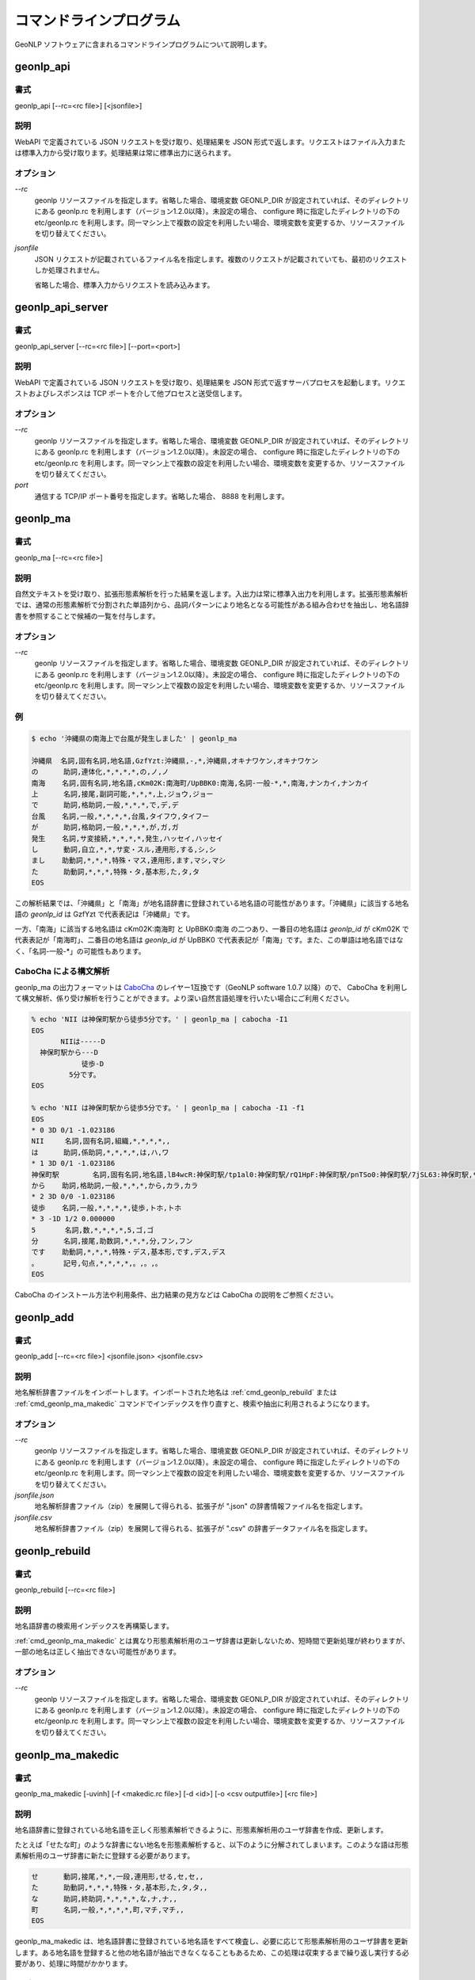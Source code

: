 .. _software_command:

====================================================
コマンドラインプログラム
====================================================

GeoNLP ソフトウェアに含まれるコマンドラインプログラムについて説明します。

.. _cmd_geonlp_api:

geonlp_api
====================================================

書式
----------------------------------------

geonlp_api [--rc=<rc file>] [<jsonfile>]

説明
----------------------------------------------------

WebAPI で定義されている JSON リクエストを受け取り、処理結果を JSON 形式で返します。リクエストはファイル入力または標準入力から受け取ります。処理結果は常に標準出力に送られます。

オプション
----------------------------------------------------

*--rc*
  geonlp リソースファイルを指定します。省略した場合、環境変数 GEONLP_DIR が設定されていれば、そのディレクトリにある geonlp.rc を利用します（バージョン1.2.0以降）。未設定の場合、 configure 時に指定したディレクトリの下の etc/geonlp.rc を利用します。同一マシン上で複数の設定を利用したい場合、環境変数を変更するか、リソースファイルを切り替えてください。

*jsonfile*
  JSON リクエストが記載されているファイル名を指定します。複数のリクエストが記載されていても、最初のリクエストしか処理されません。

  省略した場合、標準入力からリクエストを読み込みます。

.. _cmd_geonlp_api_server:

geonlp_api_server
====================================================

書式
----------------------------------------

geonlp_api_server [--rc=<rc file>] [--port=<port>]

説明
----------------------------------------------------

WebAPI で定義されている JSON リクエストを受け取り、処理結果を JSON 形式で返すサーバプロセスを起動します。リクエストおよびレスポンスは TCP ポートを介して他プロセスと送受信します。

オプション
----------------------------------------------------

*--rc*
  geonlp リソースファイルを指定します。省略した場合、環境変数 GEONLP_DIR が設定されていれば、そのディレクトリにある geonlp.rc を利用します（バージョン1.2.0以降）。未設定の場合、 configure 時に指定したディレクトリの下の etc/geonlp.rc を利用します。同一マシン上で複数の設定を利用したい場合、環境変数を変更するか、リソースファイルを切り替えてください。

*port*
  通信する TCP/IP ポート番号を指定します。省略した場合、 8888 を利用します。


.. _cmd_geonlp_ma:

geonlp_ma
====================================================

書式
----------------------------------------

geonlp_ma [--rc=<rc file>]

説明
----------------------------------------------------

自然文テキストを受け取り、拡張形態素解析を行った結果を返します。入出力は常に標準入出力を利用します。拡張形態素解析では、通常の形態素解析で分割された単語列から、品詞パターンにより地名となる可能性がある組み合わせを抽出し、地名語辞書を参照することで候補の一覧を付与します。

オプション
----------------------------------------------------

*--rc*
  geonlp リソースファイルを指定します。省略した場合、環境変数 GEONLP_DIR が設定されていれば、そのディレクトリにある geonlp.rc を利用します（バージョン1.2.0以降）。未設定の場合、 configure 時に指定したディレクトリの下の etc/geonlp.rc を利用します。同一マシン上で複数の設定を利用したい場合、環境変数を変更するか、リソースファイルを切り替えてください。

例
----------------------------------------------------

.. sourcecode:: bash

  $ echo '沖縄県の南海上で台風が発生しました' | geonlp_ma

  沖縄県  名詞,固有名詞,地名語,GzfYzt:沖縄県,-,*,沖縄県,オキナワケン,オキナワケン
  の      助詞,連体化,*,*,*,*,の,ノ,ノ
  南海    名詞,固有名詞,地名語,cKm02K:南海町/UpBBK0:南海,名詞-一般-*,*,南海,ナンカイ,ナンカイ
  上      名詞,接尾,副詞可能,*,*,*,上,ジョウ,ジョー
  で      助詞,格助詞,一般,*,*,*,で,デ,デ
  台風    名詞,一般,*,*,*,*,台風,タイフウ,タイフー
  が      助詞,格助詞,一般,*,*,*,が,ガ,ガ
  発生    名詞,サ変接続,*,*,*,*,発生,ハッセイ,ハッセイ
  し      動詞,自立,*,*,サ変・スル,連用形,する,シ,シ
  まし    助動詞,*,*,*,特殊・マス,連用形,ます,マシ,マシ
  た      助動詞,*,*,*,特殊・タ,基本形,た,タ,タ
  EOS

この解析結果では、「沖縄県」と「南海」が地名語辞書に登録されている地名語の可能性があります。「沖縄県」に該当する地名語の *geonlp_id* は GzfYzt で代表表記は「沖縄県」です。

一方、「南海」に該当する地名語は cKm02K:南海町 と UpBBK0:南海 の二つあり、一番目の地名語は *geonlp_id* が cKm02K で代表表記が「南海町」、二番目の地名語は *geonlp_id* が UpBBK0 で代表表記が「南海」です。また、この単語は地名語ではなく、「名詞-一般-\*」の可能性もあります。

CaboCha による構文解析
----------------------------------------------------

geonlp_ma の出力フォーマットは `CaboCha <https://code.google.com/p/cabocha/>`_ のレイヤー1互換です（GeoNLP software 1.0.7 以降）ので、 CaboCha を利用して構文解析、係り受け解析を行うことができます。より深い自然言語処理を行いたい場合にご利用ください。

.. sourcecode:: bash
  
  % echo 'NII は神保町駅から徒歩5分です。' | geonlp_ma | cabocha -I1
  EOS
         NIIは-----D
    神保町駅から---D
              徒歩-D
           5分です。
  EOS
  
  % echo 'NII は神保町駅から徒歩5分です。' | geonlp_ma | cabocha -I1 -f1
  EOS
  * 0 3D 0/1 -1.023186
  NII     名詞,固有名詞,組織,*,*,*,*,,
  は      助詞,係助詞,*,*,*,*,は,ハ,ワ
  * 1 3D 0/1 -1.023186
  神保町駅        名詞,固有名詞,地名語,lB4wcR:神保町駅/tp1al0:神保町駅/rQ1HpF:神保町駅/pnTSo0:神保町駅/7jSL63:神保町駅,*,*,神保町駅,ジンボウチョウエキ,ジンボウチョウエキ
  から    助詞,格助詞,一般,*,*,*,から,カラ,カラ
  * 2 3D 0/0 -1.023186
  徒歩    名詞,一般,*,*,*,*,徒歩,トホ,トホ
  * 3 -1D 1/2 0.000000
  5       名詞,数,*,*,*,*,5,ゴ,ゴ
  分      名詞,接尾,助数詞,*,*,*,分,フン,フン
  です    助動詞,*,*,*,特殊・デス,基本形,です,デス,デス
  。      記号,句点,*,*,*,*,。,。,。
  EOS


CaboCha のインストール方法や利用条件、出力結果の見方などは CaboCha の説明をご参照ください。

.. _cmd_geonlp_add:

geonlp_add
====================================================

書式
----------------------------------------

geonlp_add [--rc=<rc file>] <jsonfile.json> <jsonfile.csv>

説明
----------------------------------------------------

地名解析辞書ファイルをインポートします。インポートされた地名は :ref:`cmd_geonlp_rebuild` または :ref:`cmd_geonlp_ma_makedic` コマンドでインデックスを作り直すと、検索や抽出に利用されるようになります。

オプション
----------------------------------------------------

*--rc*
  geonlp リソースファイルを指定します。省略した場合、環境変数 GEONLP_DIR が設定されていれば、そのディレクトリにある geonlp.rc を利用します（バージョン1.2.0以降）。未設定の場合、 configure 時に指定したディレクトリの下の etc/geonlp.rc を利用します。同一マシン上で複数の設定を利用したい場合、環境変数を変更するか、リソースファイルを切り替えてください。

*jsonfile.json*
  地名解析辞書ファイル（zip）を展開して得られる、拡張子が ".json" の辞書情報ファイル名を指定します。

*jsonfile.csv*
  地名解析辞書ファイル（zip）を展開して得られる、拡張子が ".csv" の辞書データファイル名を指定します。


.. _cmd_geonlp_rebuild:

geonlp_rebuild
====================================================

書式
----------------------------------------

geonlp_rebuild [--rc=<rc file>]

説明
----------------------------------------------------

地名語辞書の検索用インデックスを再構築します。

:ref:`cmd_geonlp_ma_makedic` とは異なり形態素解析用のユーザ辞書は更新しないため、短時間で更新処理が終わりますが、一部の地名は正しく抽出できない可能性があります。

オプション
----------------------------------------------------

*--rc*
  geonlp リソースファイルを指定します。省略した場合、環境変数 GEONLP_DIR が設定されていれば、そのディレクトリにある geonlp.rc を利用します（バージョン1.2.0以降）。未設定の場合、 configure 時に指定したディレクトリの下の etc/geonlp.rc を利用します。同一マシン上で複数の設定を利用したい場合、環境変数を変更するか、リソースファイルを切り替えてください。


.. _cmd_geonlp_ma_makedic:

geonlp_ma_makedic
====================================================

書式
----------------------------------------

geonlp_ma_makedic [-uvinh] [-f <makedic.rc file>] [-d <id>] [-o <csv outputfile>] [<rc file>]

説明
----------------------------------------------------

地名語辞書に登録されている地名語を正しく形態素解析できるように、形態素解析用のユーザ辞書を作成、更新します。

たとえば「せたな町」のような辞書にない地名を形態素解析すると、以下のように分解されてしまいます。このような語は形態素解析用のユーザ辞書に新たに登録する必要があります。

.. sourcecode:: text

  せ      動詞,接尾,*,*,一段,連用形,せる,セ,セ,,
  た      助動詞,*,*,*,特殊・タ,基本形,た,タ,タ,,
  な      助詞,終助詞,*,*,*,*,な,ナ,ナ,,
  町      名詞,一般,*,*,*,*,町,マチ,マチ,,
  EOS

geonlp_ma_makedic は、地名語辞書に登録されている地名語をすべて検査し、必要に応じて形態素解析用のユーザ辞書を更新します。ある地名語を登録すると他の地名語が抽出できなくなることもあるため、この処理は収束するまで繰り返し実行する必要があり、処理に時間がかかります。

オプション
----------------------------------------------------

*rc file*
  geonlp リソースファイルを指定します。省略した場合、 configure 時に指定したディレクトリの下の etc/geonlp.rc を利用します。このコマンドに限り、環境変数 GEONLP_DIR を参照しません。同一マシン上で複数の設定を利用した場合、リソースファイルを切り替えてください。

*-u*
  地名語辞書の検索用インデックスも同時に更新します。 :ref:`cmd_geonlp_rebuild` と同じ処理です。

*-v*
  対話モードをオンにします。登録が必要な語と生起コストが標準出力に表示されるため、経過をチェックすることができます。デバッグ目的以外では利用する必要はありません。

*-i*, *-n*, *-d=<id>*
  形態素解析用ユーザ辞書に地名語を登録する際に、地名語に与える品詞IDを決定します。省略するとインストールされている辞書をチェックして最適な値を決定しますので、通常は指定する必要はありません。

  *-i* を指定した場合には IPADIC 互換の 1293 を、 *-n* を指定した場合には naist-jdic 互換の 1365 が与えられます。 *-d* を指定した場合には任意の ID を与えることができます。

*-f*
  このコマンドの設定ファイルである geonlp_ma_makedic.rc を指定します。省略した場合には configure 時に指定したディレクトリの下の etc/geonlp_ma_makedic.rc を利用します。デバッグ目的以外では指定する必要はありません。

*-o*
  登録する地名語と生起コストを記載した CSV ファイルを出力します。 mecab-dict-index で読み込める形式になっています。

